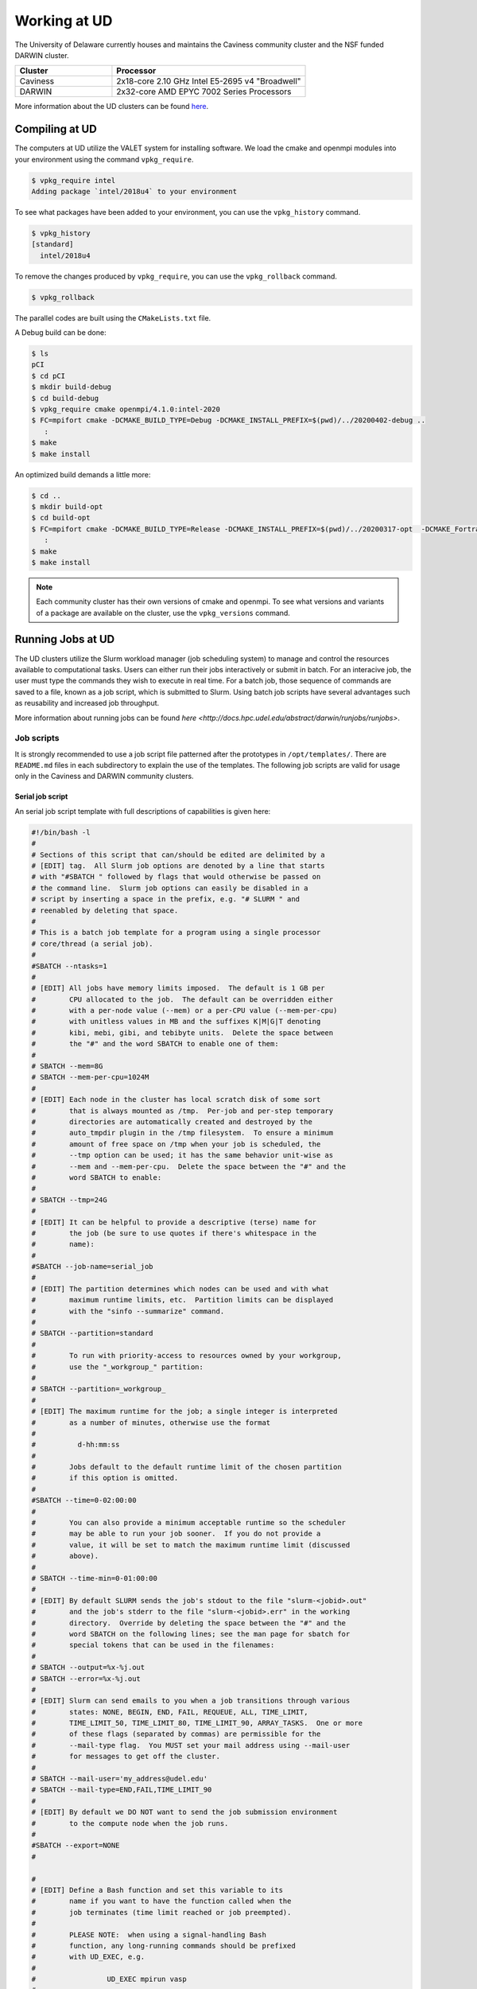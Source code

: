 Working at UD
=============

The University of Delaware currently houses and maintains the Caviness community cluster and the NSF funded DARWIN cluster. 

.. list-table:: 
   :widths: 25 50
   :header-rows: 1

   * - Cluster
     - Processor
   * - Caviness
     - 2x18-core 2.10 GHz Intel E5-2695 v4 "Broadwell"
   * - DARWIN
     - 2x32-core AMD EPYC 7002 Series Processors

More information about the UD clusters can be found `here <https://docs.hpc.udel.edu/>`_.

Compiling at UD
---------------

The computers at UD utilize the VALET system for installing software. We load the cmake and openmpi modules into your environment using the command ``vpkg_require``. 

.. code-block::

   $ vpkg_require intel
   Adding package `intel/2018u4` to your environment


To see what packages have been added to your environment, you can use the ``vpkg_history`` command.

.. code-block:: 

   $ vpkg_history
   [standard]
     intel/2018u4

To remove the changes produced by ``vpkg_require``, you can use the ``vpkg_rollback`` command.

.. code-block:: 

   $ vpkg_rollback


The parallel codes are built using the ``CMakeLists.txt`` file. 

A Debug build can be done:

.. code-block::

   $ ls
   pCI
   $ cd pCI
   $ mkdir build-debug
   $ cd build-debug
   $ vpkg_require cmake openmpi/4.1.0:intel-2020
   $ FC=mpifort cmake -DCMAKE_BUILD_TYPE=Debug -DCMAKE_INSTALL_PREFIX=$(pwd)/../20200402-debug ..
      :
   $ make
   $ make install

An optimized build demands a little more:

.. code-block:: 

   $ cd ..
   $ mkdir build-opt
   $ cd build-opt
   $ FC=mpifort cmake -DCMAKE_BUILD_TYPE=Release -DCMAKE_INSTALL_PREFIX=$(pwd)/../20200317-opt  -DCMAKE_Fortran_FLAGS_RELEASE="-g -O3 -mcmodel=large -xHost -m64" ..
      :
   $ make
   $ make install


.. note::
    
   Each community cluster has their own versions of cmake and openmpi. To see what versions and variants of a package are available on the cluster, use the ``vpkg_versions`` command.

Running Jobs at UD
------------------

The UD clusters utilize the Slurm workload manager (job scheduling system) to manage and control the resources available to computational tasks. Users can either run their jobs interactively or submit in batch. For an interacive job, the user must type the commands they wish to execute in real time. For a batch job, those sequence of commands are saved to a file, known as a job script, which is submitted to Slurm. Using batch job scripts have several advantages such as reusability and increased job throughput. 

More information about running jobs can be found `here <http://docs.hpc.udel.edu/abstract/darwin/runjobs/runjobs>`.  

Job scripts
~~~~~~~~~~~

It is strongly recommended to use a job script file patterned after the prototypes in ``/opt/templates/``. There are ``README.md`` files in each subdirectory to explain the use of the templates. The following job scripts are valid for usage only in the Caviness and DARWIN community clusters. 

Serial job script
#################
An serial job script template with full descriptions of capabilities is given here:

.. code-block:: 

   #!/bin/bash -l
   #
   # Sections of this script that can/should be edited are delimited by a
   # [EDIT] tag.  All Slurm job options are denoted by a line that starts
   # with "#SBATCH " followed by flags that would otherwise be passed on
   # the command line.  Slurm job options can easily be disabled in a
   # script by inserting a space in the prefix, e.g. "# SLURM " and
   # reenabled by deleting that space.
   #
   # This is a batch job template for a program using a single processor
   # core/thread (a serial job).
   #
   #SBATCH --ntasks=1
   #
   # [EDIT] All jobs have memory limits imposed.  The default is 1 GB per
   #        CPU allocated to the job.  The default can be overridden either
   #        with a per-node value (--mem) or a per-CPU value (--mem-per-cpu)
   #        with unitless values in MB and the suffixes K|M|G|T denoting
   #        kibi, mebi, gibi, and tebibyte units.  Delete the space between
   #        the "#" and the word SBATCH to enable one of them:
   #
   # SBATCH --mem=8G
   # SBATCH --mem-per-cpu=1024M
   #
   # [EDIT] Each node in the cluster has local scratch disk of some sort
   #        that is always mounted as /tmp.  Per-job and per-step temporary
   #        directories are automatically created and destroyed by the
   #        auto_tmpdir plugin in the /tmp filesystem.  To ensure a minimum
   #        amount of free space on /tmp when your job is scheduled, the
   #        --tmp option can be used; it has the same behavior unit-wise as
   #        --mem and --mem-per-cpu.  Delete the space between the "#" and the
   #        word SBATCH to enable:
   #
   # SBATCH --tmp=24G
   #
   # [EDIT] It can be helpful to provide a descriptive (terse) name for
   #        the job (be sure to use quotes if there's whitespace in the
   #        name):
   #
   #SBATCH --job-name=serial_job
   #
   # [EDIT] The partition determines which nodes can be used and with what
   #        maximum runtime limits, etc.  Partition limits can be displayed
   #        with the "sinfo --summarize" command.
   #
   # SBATCH --partition=standard
   #
   #        To run with priority-access to resources owned by your workgroup,
   #        use the "_workgroup_" partition:
   #
   # SBATCH --partition=_workgroup_
   #
   # [EDIT] The maximum runtime for the job; a single integer is interpreted
   #        as a number of minutes, otherwise use the format
   #
   #          d-hh:mm:ss
   #
   #        Jobs default to the default runtime limit of the chosen partition
   #        if this option is omitted.
   #
   #SBATCH --time=0-02:00:00
   #
   #        You can also provide a minimum acceptable runtime so the scheduler
   #        may be able to run your job sooner.  If you do not provide a
   #        value, it will be set to match the maximum runtime limit (discussed
   #        above).
   #
   # SBATCH --time-min=0-01:00:00
   #
   # [EDIT] By default SLURM sends the job's stdout to the file "slurm-<jobid>.out"
   #        and the job's stderr to the file "slurm-<jobid>.err" in the working
   #        directory.  Override by deleting the space between the "#" and the
   #        word SBATCH on the following lines; see the man page for sbatch for
   #        special tokens that can be used in the filenames:
   #
   # SBATCH --output=%x-%j.out
   # SBATCH --error=%x-%j.out
   #
   # [EDIT] Slurm can send emails to you when a job transitions through various
   #        states: NONE, BEGIN, END, FAIL, REQUEUE, ALL, TIME_LIMIT,
   #        TIME_LIMIT_50, TIME_LIMIT_80, TIME_LIMIT_90, ARRAY_TASKS.  One or more
   #        of these flags (separated by commas) are permissible for the
   #        --mail-type flag.  You MUST set your mail address using --mail-user
   #        for messages to get off the cluster.
   #
   # SBATCH --mail-user='my_address@udel.edu'
   # SBATCH --mail-type=END,FAIL,TIME_LIMIT_90
   #
   # [EDIT] By default we DO NOT want to send the job submission environment
   #        to the compute node when the job runs.
   #
   #SBATCH --export=NONE
   #

   #
   # [EDIT] Define a Bash function and set this variable to its
   #        name if you want to have the function called when the
   #        job terminates (time limit reached or job preempted).
   #
   #        PLEASE NOTE:  when using a signal-handling Bash
   #        function, any long-running commands should be prefixed
   #        with UD_EXEC, e.g.
   #
   #                 UD_EXEC mpirun vasp
   #
   #        If you do not use UD_EXEC, then the signals will not
   #        get handled by the job shell!
   #
   #job_exit_handler() {
   #  # Copy all our output files back to the original job directory:
   #  cp * "$SLURM_SUBMIT_DIR"
   #
   #  # Don't call again on EXIT signal, please:
   #  trap - EXIT
   #  exit 0
   #}
   #export UD_JOB_EXIT_FN=job_exit_handler

   #
   # [EDIT] By default, the function defined above is registered
   #        to respond to the SIGTERM signal that Slurm sends
   #        when jobs reach their runtime limit or are
   #        preempted.  You can override with your own list of
   #        signals using this variable -- as in this example,
   #        which registers for both SIGTERM and the EXIT
   #        pseudo-signal that Bash sends when the script ends.
   #        In effect, no matter whether the job is terminated
   #        or completes, the UD_JOB_EXIT_FN will be called.
   #
   #export UD_JOB_EXIT_FN_SIGNALS="SIGTERM EXIT"

   #
   # If you have VALET packages to load into the job environment,
   # uncomment and edit the following line:
   #
   #vpkg_require intel/2019

   #
   # Do general job environment setup:
   #
   . /opt/shared/slurm/templates/libexec/common.sh

   #
   # [EDIT] Add your script statements hereafter, or execute a script or program
   #        using the srun command.
   #
   srun date <code>


Once the job script has been set up, you can submit the job using the ``sbatch`` command:

.. code-block:: 

   sbatch serial.qs

Parallel job script
###################
An openmpi job script template with full descriptions of capabilities is given here:

.. code-block:: 

   #!/bin/bash -l
   #
   # Sections of this script that can/should be edited are delimited by a
   # [EDIT] tag.  All Slurm job options are denoted by a line that starts
   # with "#SBATCH " followed by flags that would otherwise be passed on
   # the command line.  Slurm job options can easily be disabled in a
   # script by inserting a space in the prefix, e.g. "# SLURM " and
   # reenabled by deleting that space.
   #
   # This is a batch job template for a program using multiple processor
   # cores/threads on one or more nodes.  This particular variant should
   # be used with Open MPI or another MPI library that is tightly-
   # integrated with Slurm.
   #
   # [EDIT] There are several ways to communicate the number and layout
   #        of worker processes.  Under GridEngine, the only option was
   #        to request a number of slots and GridEngine would spread the
   #        slots across an arbitrary number of nodes (not necessarily
   #        with a common number of worker per node, either).  This method
   #        is still permissible under Slurm by providing ONLY the
   #        --ntasks option:
   #
   #             #SBATCH --ntasks=<nproc>
   #
   #        To limit the number of nodes used to satisfy the distribution
   #        of <nproc> workers, the --nodes option can be used in addition
   #        to --ntasks:
   #
   #             #SBATCH --nodes=<nhosts>
   #             #SBATCH --ntasks=<nproc>
   #
   #        in which case, <nproc> workers will be allocated to <nhosts>
   #        nodes in round-robin fashion.
   #
   #        For a uniform distribution of workers the --tasks-per-node
   #        option should be used with the --nodes option:
   #
   #             #SBATCH --nodes=<nhosts>
   #             #SBATCH --tasks-per-node=<nproc-per-node>
   #
   #        The --ntasks option can be omitted in this case and will be
   #        implicitly equal to <nhosts> * <nproc-per-node>.
   #
   #        Given the above information, set the options you want to use
   #        and add a space between the "#" and the word SBATCH for the ones
   #        you don't want to use.
   #
   #SBATCH --nodes=<nhosts>
   #SBATCH --ntasks=<nproc>
   #SBATCH --tasks-per-node=<nproc-per-node>
   #
   # [EDIT] Normally, each MPI worker will not be multithreaded; if each
   #        worker allows thread parallelism, then alter this value to
   #        reflect how many threads each worker process will spawn.
   #
   #SBATCH --cpus-per-task=1
   #
   # [EDIT] All jobs have memory limits imposed.  The default is 1 GB per
   #        CPU allocated to the job.  The default can be overridden either
   #        with a per-node value (--mem) or a per-CPU value (--mem-per-cpu)
   #        with unitless values in MB and the suffixes K|M|G|T denoting
   #        kibi, mebi, gibi, and tebibyte units.  Delete the space between
   #        the "#" and the word SBATCH to enable one of them:
   #
   # SBATCH --mem=8G
   # SBATCH --mem-per-cpu=1024M
   #
   # [EDIT] Each node in the cluster has local scratch disk of some sort
   #        that is always mounted as /tmp.  Per-job and per-step temporary
   #        directories are automatically created and destroyed by the
   #        auto_tmpdir plugin in the /tmp filesystem.  To ensure a minimum
   #        amount of free space on /tmp when your job is scheduled, the
   #        --tmp option can be used; it has the same behavior unit-wise as
   #        --mem and --mem-per-cpu.  Delete the space between the "#" and the
   #        word SBATCH to enable:
   #
   # SBATCH --tmp=24G
   #
   # [EDIT] It can be helpful to provide a descriptive (terse) name for
   #        the job (be sure to use quotes if there's whitespace in the
   #        name):
   #
   #SBATCH --job-name=openmpi_job
   #
   # [EDIT] The partition determines which nodes can be used and with what
   #        maximum runtime limits, etc.  Partition limits can be displayed
   #        with the "sinfo --summarize" command.
   #
   # SBATCH --partition=standard
   #
   #        To run with priority-access to resources owned by your workgroup,
   #        use the "_workgroup_" partition:
   #
   # SBATCH --partition=_workgroup_
   #
   # [EDIT] The maximum runtime for the job; a single integer is interpreted
   #        as a number of minutes, otherwise use the format
   #
   #          d-hh:mm:ss
   #
   #        Jobs default to the default runtime limit of the chosen partition
   #        if this option is omitted.
   #
   #SBATCH --time=0-02:00:00
   #
   #        You can also provide a minimum acceptable runtime so the scheduler
   #        may be able to run your job sooner.  If you do not provide a
   #        value, it will be set to match the maximum runtime limit (discussed
   #        above).
   #
   # SBATCH --time-min=0-01:00:00
   #
   # [EDIT] By default SLURM sends the job's stdout to the file "slurm-<jobid>.out"
   #        and the job's stderr to the file "slurm-<jobid>.err" in the working
   #        directory.  Override by deleting the space between the "#" and the
   #        word SBATCH on the following lines; see the man page for sbatch for
   #        special tokens that can be used in the filenames:
   #
   # SBATCH --output=%x-%j.out
   # SBATCH --error=%x-%j.out
   #
   # [EDIT] Slurm can send emails to you when a job transitions through various
   #        states: NONE, BEGIN, END, FAIL, REQUEUE, ALL, TIME_LIMIT,
   #        TIME_LIMIT_50, TIME_LIMIT_80, TIME_LIMIT_90, ARRAY_TASKS.  One or more
   #        of these flags (separated by commas) are permissible for the
   #        --mail-type flag.  You MUST set your mail address using --mail-user
   #        for messages to get off the cluster.
   #
   # SBATCH --mail-user='my_address@udel.edu'
   # SBATCH --mail-type=END,FAIL,TIME_LIMIT_90
   #
   # [EDIT] By default we DO NOT want to send the job submission environment
   #        to the compute node when the job runs.
   #
   #SBATCH --export=NONE
   #

   #
   # [EDIT] Do any pre-processing, staging, environment setup with VALET
   #        or explicit changes to PATH, LD_LIBRARY_PATH, etc.
   #
   vpkg_require openmpi/default

   #
   # [EDIT] If you're not interested in how the job environment gets setup,
   #        uncomment the following.
   #
   #UD_QUIET_JOB_SETUP=YES

   #
   # [EDIT] Slurm has a specific MPI-launch mechanism in srun that can speed-up
   #        the startup of jobs with large node/worker counts.  Uncomment this
   #        line if you want to use that in lieu of mpirun.
   #
   #UD_USE_SRUN_LAUNCHER=YES

   #
   # [EDIT] By default each MPI worker process will be bound to a core/thread
   #        for better efficiency.  Uncomment this to NOT affect such binding.
   #
   #UD_DISABLE_CPU_AFFINITY=YES

   #
   # [EDIT] MPI ranks are distributed <nodename>(<rank>:<socket>.<core>,..)
   #
   #    CORE    sequentially to all allocated cores on each allocated node in
   #            the sequence they occur in SLURM_NODELIST (this is the default)
   #
   #              -N2 -n4 => n000(0:0.0,1:0.1,2:0.2,3:0.3); n001(4:0.0,5:0.1,6:0.2,7:0.3)
   #
   #    NODE    round-robin across the nodes allocated to the job in the sequence
   #            they occur in SLURM_NODELIST
   #
   #              -N2 -n4 => n000(0:0.0,2:0.1,4:0.2,6:0.3); n001(1:0.0,3:0.1,5:0.2,7:0.3)
   #
   #    SOCKET  round-robin across the allocated sockets on each allocated node
   #            in the sequence they occur in SLURM_NODELIST
   #
   #              -N2 -n4 => n000(0:0.0,2:0.1,4:1.0,6:1.1); n001(1:0.0,3:0.1,5:1.0,7:1.1)
   #
   #            PLEASE NOTE:  socket mode requires use of the --exclusive flag
   #            to ensure uniform allocation of cores across sockets!
   #
   #UD_MPI_RANK_DISTRIB_BY=CORE

   #
   # [EDIT] By default all MPI byte transfers are limited to NOT use any
   #        TCP interfaces on the system.  Setting this variable will force
   #        the job to NOT use any Infiniband interfaces.
   #
   #UD_DISABLE_IB_INTERFACES=YES

   #
   # [EDIT] Should Open MPI display LOTS of debugging information as the job
   #        executes?  Uncomment to enable.
   #
   #UD_SHOW_MPI_DEBUGGING=YES

   #
   # [EDIT] Define a Bash function and set this variable to its
   #        name if you want to have the function called when the
   #        job terminates (time limit reached or job preempted).
   #
   #        PLEASE NOTE:  when using a signal-handling Bash
   #        function, any long-running commands should be prefixed
   #        with UD_EXEC, e.g.
   #
   #                 UD_EXEC mpirun vasp
   #
   #        If you do not use UD_EXEC, then the signals will not
   #        get handled by the job shell!
   #
   #job_exit_handler() {
   #  # Copy all our output files back to the original job directory:
   #  cp * "$SLURM_SUBMIT_DIR"
   #
   #  # Don't call again on EXIT signal, please:
   #  trap - EXIT
   #  exit 0
   #}
   #export UD_JOB_EXIT_FN=job_exit_handler

   #
   # [EDIT] By default, the function defined above is registered
   #        to respond to the SIGTERM signal that Slurm sends
   #        when jobs reach their runtime limit or are
   #        preempted.  You can override with your own list of
   #        signals using this variable -- as in this example,
   #        which registers for both SIGTERM and the EXIT
   #        pseudo-signal that Bash sends when the script ends.
   #        In effect, no matter whether the job is terminated
   #        or completes, the UD_JOB_EXIT_FN will be called.
   #
   #export UD_JOB_EXIT_FN_SIGNALS="SIGTERM EXIT"

   #
   # Do standard Open MPI environment setup (networks, etc.)
   #
   . /opt/shared/slurm/templates/libexec/openmpi.sh

   #
   # [EDIT] Execute your MPI program
   #
   ${UD_MPIRUN} ./my_mpi_program arg1 "arg2 has spaces" arg3
   mpi_rc=$?

   #
   # [EDIT] Do any cleanup work here...
   #

   #
   # Be sure to return the mpirun's result code:
   #
   exit $mpi_rc


Once the job script has been set up, you can submit the job using the ``sbatch`` command:

.. code-block:: 

   sbatch openmpi.qs


Managing Jobs at UD
-------------------

Once the job has been submitted, you can monitor the status of your job using the ``squeue`` command:

.. code-block:: bash

   squeue -u <username>
   squeue -p <partition_name>

You can also continuously monitor your job by using the ``watch`` command:

.. code-block:: 

   watch squeue -u <username>
   watch squeue -p <partition_name>

(Caviness only) To see information about the current utilization of guaranteed resources for the workgroup, you can run the ``squota`` command:

.. code-block:: 

   squota

To cancel your job, you can run the ``scancel`` command:

.. code-block:: 

   scancel <job-id>

To see information about the partitions and nodes, you can run the ``sinfo`` command:

.. code-block:: 

   sinfo
   sinfo -p <partition-name>

To see information about your queued jobs, you can run the ``scontrol`` command:

.. code-block:: 

   scontrol show job <job-id>

To see information about a completed job, you can run the ``sacct`` command:

.. code-block:: 

   sacct -j <job-id>

More information about managing jobs can be found here for `Caviness <http://docs.hpc.udel.edu/abstract/caviness/runjobs/job_status>`` and `DARWIN <http://docs.hpc.udel.edu/abstract/darwin/runjobs/job_status>`.  

Additional Information and Support
----------------------------------
For additional information and support for running jobs on the UD clusters, please visit the respective cluster documentation pages:  
Caviness: `http://docs.hpc.udel.edu/abstract/caviness/caviness <http://docs.hpc.udel.edu/abstract/caviness/caviness>`
DARWIN: `http://docs.hpc.udel.edu/abstract/darwin/darwin <http://docs.hpc.udel.edu/abstract/darwin/darwin>`

